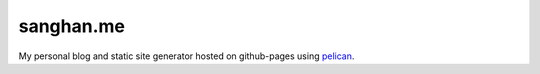 ##########
sanghan.me
##########

My personal blog and static site generator hosted on github-pages using `pelican`_.

.. _`pelican`:
   https://github.com/getpelican/pelican
